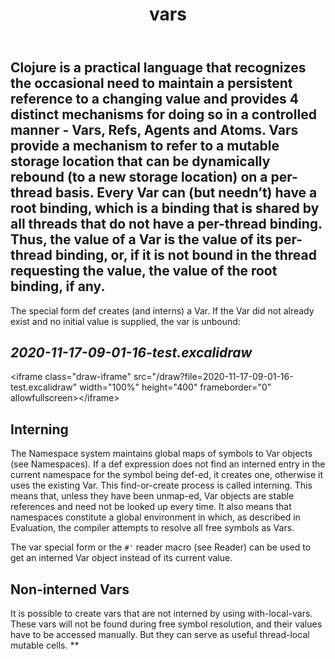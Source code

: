 #+TITLE: vars

** Clojure is a practical language that recognizes the occasional need to maintain a persistent reference to a changing value and provides 4 distinct mechanisms for doing so in a controlled manner - Vars, Refs, Agents and Atoms. Vars provide a mechanism to refer to a mutable storage location that can be dynamically rebound (to a new storage location) on a per-thread basis. Every Var can (but needn’t) have a root binding, which is a binding that is shared by all threads that do not have a per-thread binding. Thus, the value of a Var is the value of its per-thread binding, or, if it is not bound in the thread requesting the value, the value of the root binding, if any.

The special form def creates (and interns) a Var. If the Var did not already exist and no initial value is supplied, the var is unbound:
** [[2020-11-17-09-01-16-test.excalidraw]]
<iframe class="draw-iframe" src="/draw?file=2020-11-17-09-01-16-test.excalidraw" width="100%" height="400" frameborder="0" allowfullscreen></iframe>
** Interning
The Namespace system maintains global maps of symbols to Var objects (see Namespaces). If a def expression does not find an interned entry in the current namespace for the symbol being def-ed, it creates one, otherwise it uses the existing Var. This find-or-create process is called interning. This means that, unless they have been unmap-ed, Var objects are stable references and need not be looked up every time. It also means that namespaces constitute a global environment in which, as described in Evaluation, the compiler attempts to resolve all free symbols as Vars.

The var special form or the ~#'~ reader macro (see Reader) can be used to get an interned Var object instead of its current value.
** Non-interned Vars
It is possible to create vars that are not interned by using with-local-vars. These vars will not be found during free symbol resolution, and their values have to be accessed manually. But they can serve as useful thread-local mutable cells.
**
